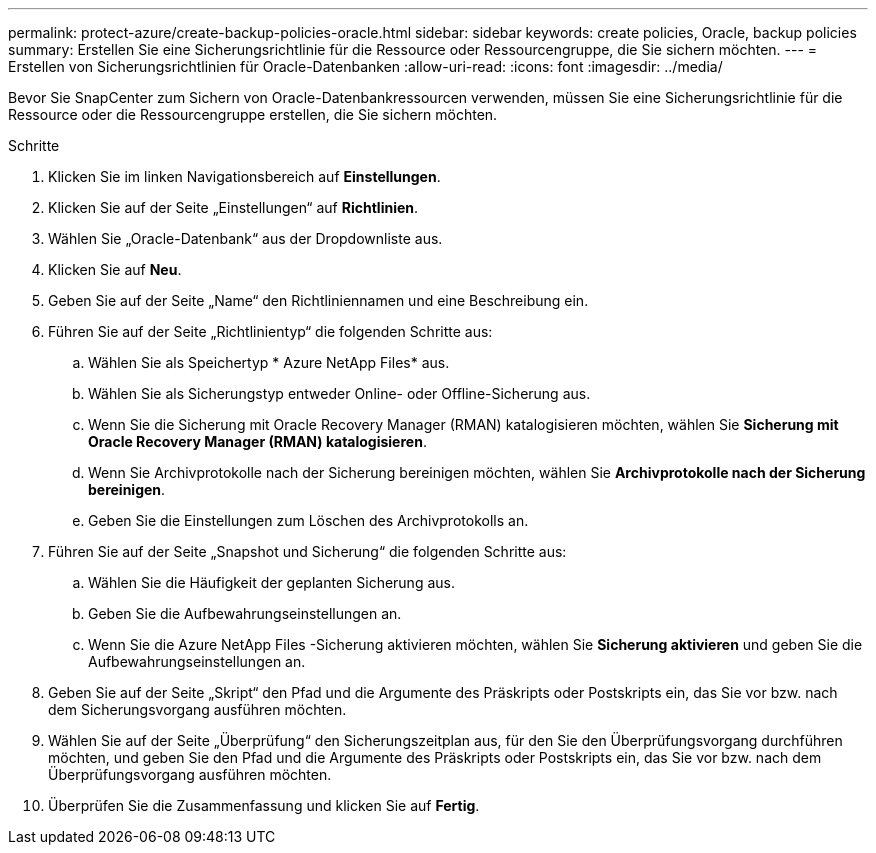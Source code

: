 ---
permalink: protect-azure/create-backup-policies-oracle.html 
sidebar: sidebar 
keywords: create policies, Oracle, backup policies 
summary: Erstellen Sie eine Sicherungsrichtlinie für die Ressource oder Ressourcengruppe, die Sie sichern möchten. 
---
= Erstellen von Sicherungsrichtlinien für Oracle-Datenbanken
:allow-uri-read: 
:icons: font
:imagesdir: ../media/


[role="lead"]
Bevor Sie SnapCenter zum Sichern von Oracle-Datenbankressourcen verwenden, müssen Sie eine Sicherungsrichtlinie für die Ressource oder die Ressourcengruppe erstellen, die Sie sichern möchten.

.Schritte
. Klicken Sie im linken Navigationsbereich auf *Einstellungen*.
. Klicken Sie auf der Seite „Einstellungen“ auf *Richtlinien*.
. Wählen Sie „Oracle-Datenbank“ aus der Dropdownliste aus.
. Klicken Sie auf *Neu*.
. Geben Sie auf der Seite „Name“ den Richtliniennamen und eine Beschreibung ein.
. Führen Sie auf der Seite „Richtlinientyp“ die folgenden Schritte aus:
+
.. Wählen Sie als Speichertyp * Azure NetApp Files* aus.
.. Wählen Sie als Sicherungstyp entweder Online- oder Offline-Sicherung aus.
.. Wenn Sie die Sicherung mit Oracle Recovery Manager (RMAN) katalogisieren möchten, wählen Sie *Sicherung mit Oracle Recovery Manager (RMAN) katalogisieren*.
.. Wenn Sie Archivprotokolle nach der Sicherung bereinigen möchten, wählen Sie *Archivprotokolle nach der Sicherung bereinigen*.
.. Geben Sie die Einstellungen zum Löschen des Archivprotokolls an.


. Führen Sie auf der Seite „Snapshot und Sicherung“ die folgenden Schritte aus:
+
.. Wählen Sie die Häufigkeit der geplanten Sicherung aus.
.. Geben Sie die Aufbewahrungseinstellungen an.
.. Wenn Sie die Azure NetApp Files -Sicherung aktivieren möchten, wählen Sie *Sicherung aktivieren* und geben Sie die Aufbewahrungseinstellungen an.


. Geben Sie auf der Seite „Skript“ den Pfad und die Argumente des Präskripts oder Postskripts ein, das Sie vor bzw. nach dem Sicherungsvorgang ausführen möchten.
. Wählen Sie auf der Seite „Überprüfung“ den Sicherungszeitplan aus, für den Sie den Überprüfungsvorgang durchführen möchten, und geben Sie den Pfad und die Argumente des Präskripts oder Postskripts ein, das Sie vor bzw. nach dem Überprüfungsvorgang ausführen möchten.
. Überprüfen Sie die Zusammenfassung und klicken Sie auf *Fertig*.

